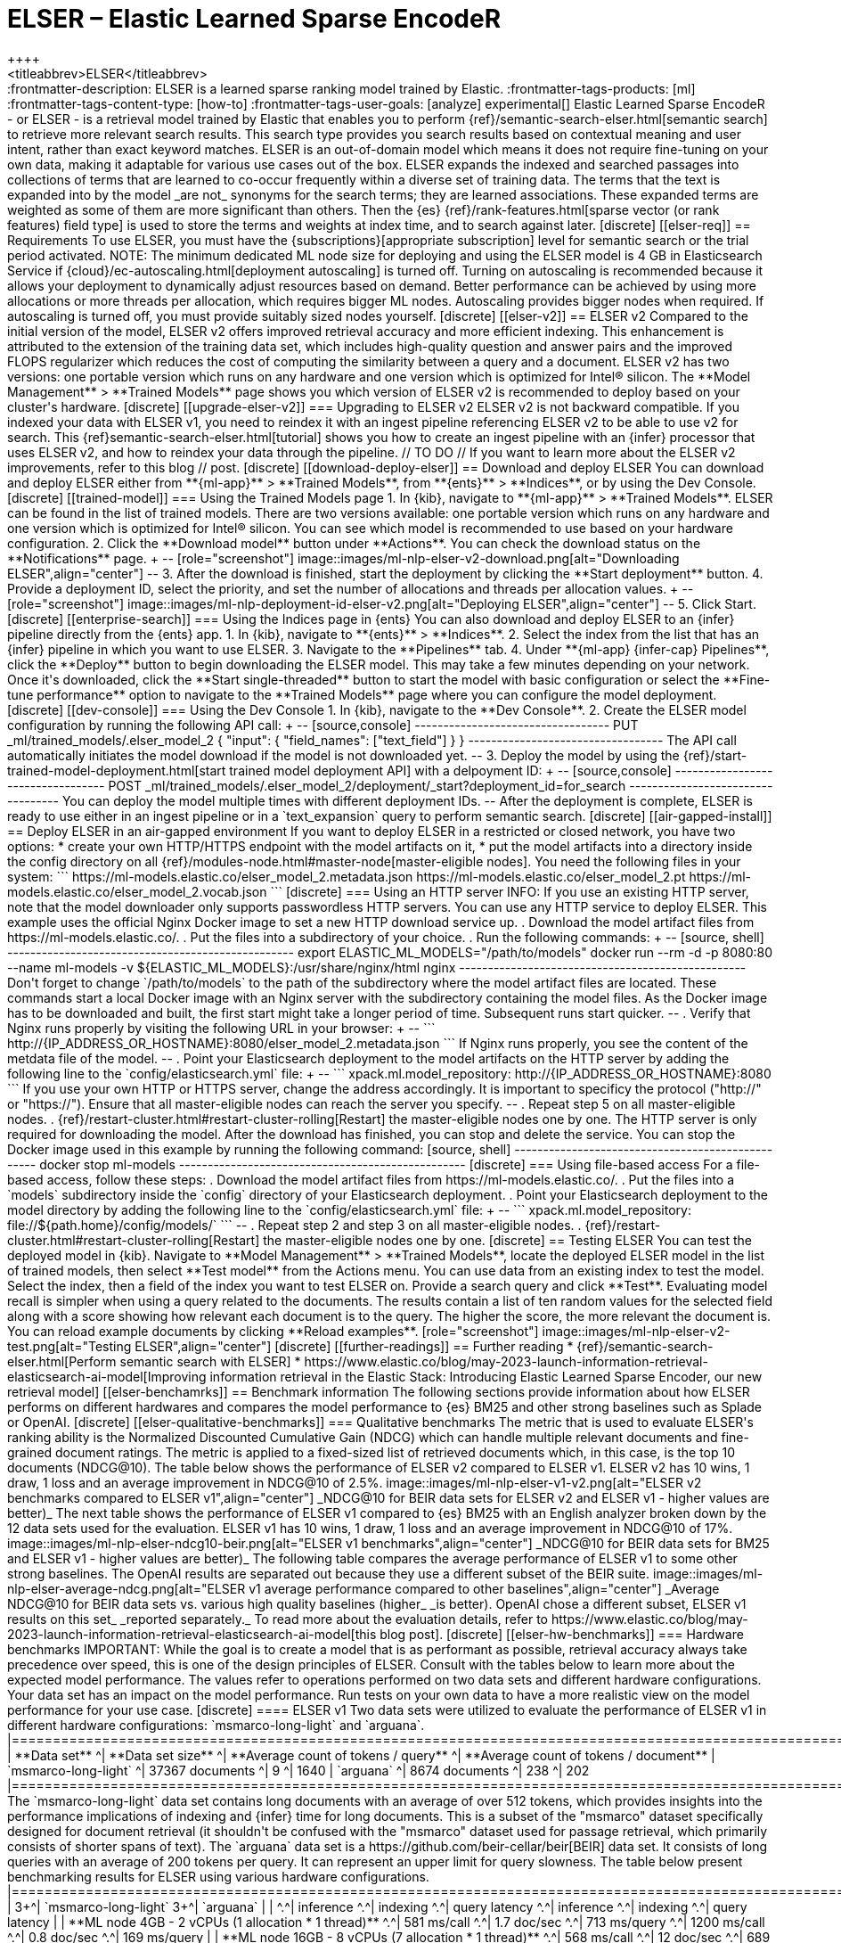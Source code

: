 [[ml-nlp-elser]]
= ELSER – Elastic Learned Sparse EncodeR
++++
<titleabbrev>ELSER</titleabbrev>
++++

:frontmatter-description: ELSER is a learned sparse ranking model trained by Elastic.
:frontmatter-tags-products: [ml] 
:frontmatter-tags-content-type: [how-to] 
:frontmatter-tags-user-goals: [analyze]

experimental[]

Elastic Learned Sparse EncodeR - or ELSER - is a retrieval model trained by 
Elastic that enables you to perform 
{ref}/semantic-search-elser.html[semantic search] to retrieve more relevant 
search results. This search type provides you search results based on contextual 
meaning and user intent, rather than exact keyword matches.

ELSER is an out-of-domain model which means it does not require fine-tuning on 
your own data, making it adaptable for various use cases out of the box.

ELSER expands the indexed and searched passages into collections of terms that 
are learned to co-occur frequently within a diverse set of training data. The 
terms that the text is expanded into by the model _are not_ synonyms for the 
search terms; they are learned associations. These expanded terms are weighted 
as some of them are more significant than others. Then the {es} 
{ref}/rank-features.html[sparse vector (or rank features) field type] is used to 
store the terms and weights at index time, and to search against later.


[discrete]
[[elser-req]]
== Requirements

To use ELSER, you must have the {subscriptions}[appropriate subscription] level 
for semantic search or the trial period activated.

NOTE: The minimum dedicated ML node size for deploying and using the ELSER model 
is 4 GB in Elasticsearch Service if 
{cloud}/ec-autoscaling.html[deployment autoscaling] is turned off. Turning on 
autoscaling is recommended because it allows your deployment to dynamically 
adjust resources based on demand. Better performance can be achieved by using 
more allocations or more threads per allocation, which requires bigger ML nodes. 
Autoscaling provides bigger nodes when required. If autoscaling is turned off, 
you must provide suitably sized nodes yourself.


[discrete]
[[elser-v2]]
== ELSER v2

Compared to the initial version of the model, ELSER v2 offers improved retrieval 
accuracy and more efficient indexing. This enhancement is attributed to the 
extension of the training data set, which includes high-quality question and 
answer pairs and the improved FLOPS regularizer which reduces the cost of 
computing the similarity between a query and a document.

ELSER v2 has two versions: one portable version which runs on any hardware and 
one version which is optimized for Intel® silicon. The **Model Management** > 
**Trained Models** page shows you which version of ELSER v2 is recommended to 
deploy based on your cluster's hardware.


[discrete]
[[upgrade-elser-v2]]
=== Upgrading to ELSER v2

ELSER v2 is not backward compatible. If you indexed your data with ELSER v1, you 
need to reindex it with an ingest pipeline referencing ELSER v2 to be able to 
use v2 for search. This {ref}semantic-search-elser.html[tutorial] shows you how 
to create an ingest pipeline with an {infer} processor that uses ELSER v2, and 
how to reindex your data through the pipeline.

// TO DO
// If you want to learn more about the ELSER v2 improvements, refer to this blog 
// post.


[discrete]
[[download-deploy-elser]]
== Download and deploy ELSER

You can download and deploy ELSER either from **{ml-app}** > **Trained Models**, 
from **{ents}** > **Indices**, or by using the Dev Console.

[discrete]
[[trained-model]]
=== Using the Trained Models page

1. In {kib}, navigate to **{ml-app}** > **Trained Models**. ELSER can be found 
in the list of trained models. There are two versions available: one portable 
version which runs on any hardware and one version which is optimized for Intel® 
silicon. You can see which model is recommended to use based on your hardware 
configuration.
2. Click the **Download model** button under **Actions**. You can check the 
download status on the **Notifications** page.
+
--
[role="screenshot"]
image::images/ml-nlp-elser-v2-download.png[alt="Downloading ELSER",align="center"]
--
3. After the download is finished, start the deployment by clicking the 
**Start deployment** button.
4. Provide a deployment ID, select the priority, and set the number of 
allocations and threads per allocation values.
+
--
[role="screenshot"]
image::images/ml-nlp-deployment-id-elser-v2.png[alt="Deploying ELSER",align="center"]
--
5. Click Start.


[discrete]
[[enterprise-search]]
=== Using the Indices page in {ents}

You can also download and deploy ELSER to an {infer} pipeline directly from the
{ents} app.

1. In {kib}, navigate to **{ents}** > **Indices**.
2. Select the index from the list that has an {infer} pipeline in which you want 
to use ELSER.
3. Navigate to the **Pipelines** tab.
4. Under **{ml-app} {infer-cap} Pipelines**, click the **Deploy** button to 
begin downloading the ELSER model. This may take a few minutes depending on your 
network. Once it's downloaded, click the **Start single-threaded** button to 
start the model with basic configuration or select the **Fine-tune performance** 
option to navigate to the **Trained Models** page where you can configure the 
model deployment.


[discrete]
[[dev-console]]
=== Using the Dev Console

1. In {kib}, navigate to the **Dev Console**.
2. Create the ELSER model configuration by running the following API call:
+
--
[source,console]
----------------------------------
PUT _ml/trained_models/.elser_model_2
{
  "input": {
	"field_names": ["text_field"]
  }
}
----------------------------------

The API call automatically initiates the model download if the model is not 
downloaded yet.
--
3. Deploy the model by using the 
{ref}/start-trained-model-deployment.html[start trained model deployment API] 
with a delpoyment ID:
+
--
[source,console]
----------------------------------
POST _ml/trained_models/.elser_model_2/deployment/_start?deployment_id=for_search
----------------------------------

You can deploy the model multiple times with different deployment IDs.
--

After the deployment is complete, ELSER is ready to use either in an ingest 
pipeline or in a `text_expansion` query to perform semantic search.


[discrete]
[[air-gapped-install]]
== Deploy ELSER in an air-gapped environment

If you want to deploy ELSER in a restricted or closed network, you have two 
options:

* create your own HTTP/HTTPS endpoint with the model artifacts on it,
* put the model artifacts into a directory inside the config directory on all 
{ref}/modules-node.html#master-node[master-eligible nodes].

You need the following files in your system:

```
https://ml-models.elastic.co/elser_model_2.metadata.json
https://ml-models.elastic.co/elser_model_2.pt
https://ml-models.elastic.co/elser_model_2.vocab.json
```


[discrete]
=== Using an HTTP server

INFO: If you use an existing HTTP server, note that the model downloader only 
supports passwordless HTTP servers.

You can use any HTTP service to deploy ELSER. This example uses the official 
Nginx Docker image to set a new HTTP download service up.

. Download the model artifact files from https://ml-models.elastic.co/.
. Put the files into a subdirectory of your choice.
. Run the following commands:
+
--
[source, shell]
--------------------------------------------------
export ELASTIC_ML_MODELS="/path/to/models"
docker run --rm -d -p 8080:80 --name ml-models -v ${ELASTIC_ML_MODELS}:/usr/share/nginx/html nginx
--------------------------------------------------

Don't forget to change `/path/to/models` to the path of the subdirectory where 
the model artifact files are located.

These commands start a local Docker image with an Nginx server with the 
subdirectory containing the model files. As the Docker image has to be 
downloaded and built, the first start might take a longer period of time. 
Subsequent runs start quicker.
--
. Verify that Nginx runs properly by visiting the following URL in your 
browser:
+
--
```
http://{IP_ADDRESS_OR_HOSTNAME}:8080/elser_model_2.metadata.json
```

If Nginx runs properly, you see the content of the metdata file of the model.
--
. Point your Elasticsearch deployment to the model artifacts on the HTTP server
by adding the following line to the `config/elasticsearch.yml` file: 
+
--
```
xpack.ml.model_repository: http://{IP_ADDRESS_OR_HOSTNAME}:8080
```

If you use your own HTTP or HTTPS server, change the address accordingly. It is 
important to specificy the protocol ("http://" or "https://"). Ensure that all 
master-eligible nodes can reach the server you specify.
--
. Repeat step 5 on all master-eligible nodes.
. {ref}/restart-cluster.html#restart-cluster-rolling[Restart] the 
master-eligible nodes one by one. 

The HTTP server is only required for downloading the model. After the download 
has finished, you can stop and delete the service. You can stop the Docker image 
used in this example by running the following command:

[source, shell]
--------------------------------------------------
docker stop ml-models
--------------------------------------------------


[discrete]
=== Using file-based access

For a file-based access, follow these steps:

. Download the model artifact files from https://ml-models.elastic.co/.
. Put the files into a `models` subdirectory inside the `config` directory of 
your Elasticsearch deployment.
. Point your Elasticsearch deployment to the model directory by adding the 
following line to the `config/elasticsearch.yml` file:
+
--
```
xpack.ml.model_repository: file://${path.home}/config/models/`
```
--
. Repeat step 2 and step 3 on all master-eligible nodes.
. {ref}/restart-cluster.html#restart-cluster-rolling[Restart] the 
master-eligible nodes one by one.


[discrete]
== Testing ELSER

You can test the deployed model in {kib}. Navigate to **Model Management** > 
**Trained Models**, locate the deployed ELSER model in the list of trained 
models, then select **Test model** from the Actions menu.

You can use data from an existing index to test the model. Select the index, 
then a field of the index you want to test ELSER on. Provide a search query and 
click **Test**. Evaluating model recall is simpler when using a query related to 
the documents.

The results contain a list of ten random values for the selected field along 
with a score showing how relevant each document is to the query. The higher the 
score, the more relevant the document is. You can reload example documents by 
clicking **Reload examples**.

[role="screenshot"]
image::images/ml-nlp-elser-v2-test.png[alt="Testing ELSER",align="center"]


[discrete]
[[further-readings]]
== Further reading

* {ref}/semantic-search-elser.html[Perform semantic search with ELSER]
* https://www.elastic.co/blog/may-2023-launch-information-retrieval-elasticsearch-ai-model[Improving information retrieval in the Elastic Stack: Introducing Elastic Learned Sparse Encoder, our new retrieval model]

[[elser-benchamrks]]
== Benchmark information

The following sections provide information about how ELSER performs on different 
hardwares and compares the model performance to {es} BM25 and other strong 
baselines such as Splade or OpenAI.


[discrete]
[[elser-qualitative-benchmarks]]
=== Qualitative benchmarks

The metric that is used to evaluate ELSER's ranking ability is the Normalized 
Discounted Cumulative Gain (NDCG) which can handle multiple relevant documents 
and fine-grained document ratings. The metric is applied to a fixed-sized list 
of retrieved documents which, in this case, is the top 10 documents (NDCG@10).

The table below shows the performance of ELSER v2 compared to ELSER v1. ELSER v2 
has 10 wins, 1 draw, 1 loss and an average improvement in NDCG@10 of 2.5%.

image::images/ml-nlp-elser-v1-v2.png[alt="ELSER v2 benchmarks compared to ELSER v1",align="center"]
_NDCG@10 for BEIR data sets for ELSER v2 and ELSER v1  - higher values are better)_

The next table shows the performance of ELSER v1 compared to {es} BM25 with an 
English analyzer broken down by the 12 data sets used for the evaluation. ELSER 
v1 has 10 wins, 1 draw, 1 loss and an average improvement in NDCG@10 of 17%.

image::images/ml-nlp-elser-ndcg10-beir.png[alt="ELSER v1 benchmarks",align="center"]
_NDCG@10 for BEIR data sets for BM25 and ELSER v1  - higher values are better)_

The following table compares the average performance of ELSER v1 to some other 
strong baselines. The OpenAI results are separated out because they use a 
different subset of the BEIR suite.

image::images/ml-nlp-elser-average-ndcg.png[alt="ELSER v1 average performance compared to other baselines",align="center"]
_Average NDCG@10 for BEIR data sets vs. various high quality baselines (higher_ 
_is better). OpenAI chose a different subset, ELSER v1 results on this set_ 
_reported separately._

To read more about the evaluation details, refer to 
https://www.elastic.co/blog/may-2023-launch-information-retrieval-elasticsearch-ai-model[this blog post].


[discrete]
[[elser-hw-benchmarks]]
=== Hardware benchmarks

IMPORTANT: While the goal is to create a model that is as performant as 
possible, retrieval accuracy always take precedence over speed, this is one of 
the design principles of ELSER. Consult with the tables below to learn more 
about the expected model performance. The values refer to operations performed 
on two data sets and different hardware configurations. Your data set has an 
impact on the model performance. Run tests on your own data to have a more 
realistic view on the model performance for your use case.


[discrete]
==== ELSER v1

Two data sets were utilized to evaluate the performance of ELSER v1 in different 
hardware configurations: `msmarco-long-light` and `arguana`.

|==============================================================================================================
| **Data set**             ^| **Data set size**   ^| **Average count of tokens / query** ^| **Average count of tokens / document**
| `msmarco-long-light`     ^| 37367 documents     ^| 9                                   ^| 1640                              
| `arguana`                ^| 8674 documents      ^| 238                                 ^| 202                               
|==============================================================================================================

The `msmarco-long-light` data set contains long documents with an average of 
over 512 tokens, which provides insights into the performance implications 
of indexing and {infer} time for long documents. This is a subset of the 
"msmarco" dataset specifically designed for document retrieval (it shouldn't be 
confused with the "msmarco" dataset used for passage retrieval, which primarily 
consists of shorter spans of text). 

The `arguana` data set is a https://github.com/beir-cellar/beir[BEIR] data set. 
It consists of long queries with an average of 200 tokens per query. It can 
represent an upper limit for query slowness.

The table below present benchmarking results for ELSER using various hardware 
configurations.

|==================================================================================================================================================================================
|                                                         3+^| `msmarco-long-light`                                     3+^| `arguana`                                             | 
|                                                         ^.^| inference     ^.^| indexing         ^.^| query latency   ^.^| inference      ^.^| indexing      ^.^| query latency  |  
| **ML node 4GB - 2 vCPUs (1 allocation * 1 thread)**     ^.^| 581   ms/call ^.^| 1.7   doc/sec    ^.^| 713   ms/query  ^.^| 1200   ms/call ^.^| 0.8   doc/sec ^.^| 169   ms/query |  
| **ML node 16GB - 8 vCPUs (7 allocation * 1 thread)**    ^.^| 568   ms/call ^.^| 12    doc/sec    ^.^| 689   ms/query  ^.^| 1280   ms/call ^.^| 5.4   doc/sec ^.^| 159   ms/query |  
| **ML node 16GB - 8 vCPUs (1 allocation * 8 thread)**    ^.^| 102   ms/call ^.^| 9.7   doc/sec    ^.^| 164   ms/query  ^.^| 220    ms/call ^.^| 4.5   doc/sec ^.^| 40    ms/query | 
| **ML node 32 GB - 16 vCPUs (15 allocation * 1 thread)** ^.^| 565   ms/call ^.^| 25.2  doc/sec    ^.^| 608   ms/query  ^.^| 1260   ms/call ^.^| 11.4  doc/sec ^.^| 138   ms/query | 
|==================================================================================================================================================================================
